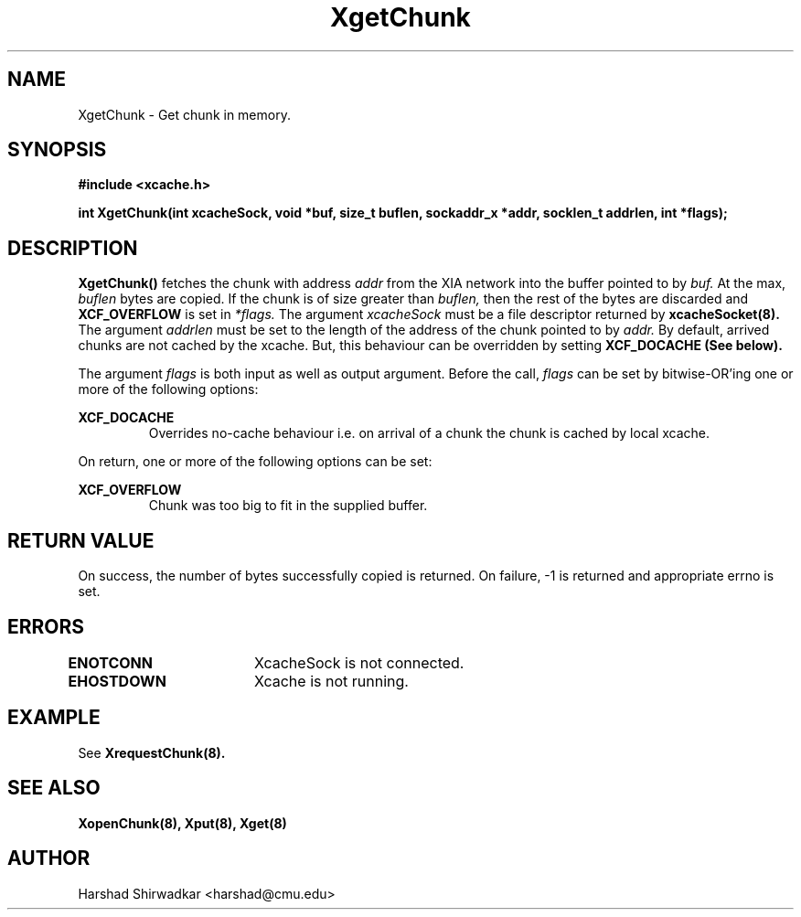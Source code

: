 .\" Manpage for Slice manipulation
.TH XgetChunk 8 "05 May 2015" "1.0" "XIA Manual Pages"
.SH NAME
XgetChunk \- Get chunk in memory.
.SH SYNOPSIS
.nf
.B "#include <xcache.h>"
.sp
.BR "int XgetChunk(int xcacheSock, void *buf, size_t buflen, sockaddr_x *addr, socklen_t addrlen, int *flags);"
.fi

.SH DESCRIPTION
.B XgetChunk()
fetches the chunk with address
.I addr
from the XIA network into the buffer pointed to by
.I buf.
At the max,
.I buflen
bytes are copied. If the chunk is of size greater than
.I buflen,
then the rest of the bytes are discarded and
.B XCF_OVERFLOW
is set in
.I *flags.
The argument
.I xcacheSock
must be a file descriptor returned by
.B xcacheSocket(8).
The argument
.I addrlen
must be set to the length of the address of the chunk pointed to by
.I addr.
By default, arrived chunks are not cached by the xcache. But, this
behaviour can be overridden by setting
.B XCF_DOCACHE (See below).

The argument
.I flags
is both input as well as output argument. Before the call,
.I flags
can be set by bitwise-OR'ing one or more of the following options:

.B "XCF_DOCACHE"
.RS
Overrides no-cache behaviour i.e. on arrival of a chunk the chunk is
cached by local xcache.
.RE

On return, one or more of the following options can be set:

.B "XCF_OVERFLOW"
.RS
Chunk was too big to fit in the supplied buffer.
.RE


.SH RETURN VALUE
On success, the number of bytes successfully copied is returned. On
failure, -1 is returned and appropriate errno is set.

.SH ERRORS
.B ENOTCONN	
XcacheSock is not connected.

.B EHOSTDOWN	
Xcache is not running.
.B 
.\".SH NOTES

.SH EXAMPLE

See
.B XrequestChunk(8).

.SH SEE ALSO
.B "XopenChunk(8),"
.B "Xput(8),"
.B "Xget(8)"
.SH AUTHOR
Harshad Shirwadkar <harshad@cmu.edu>
